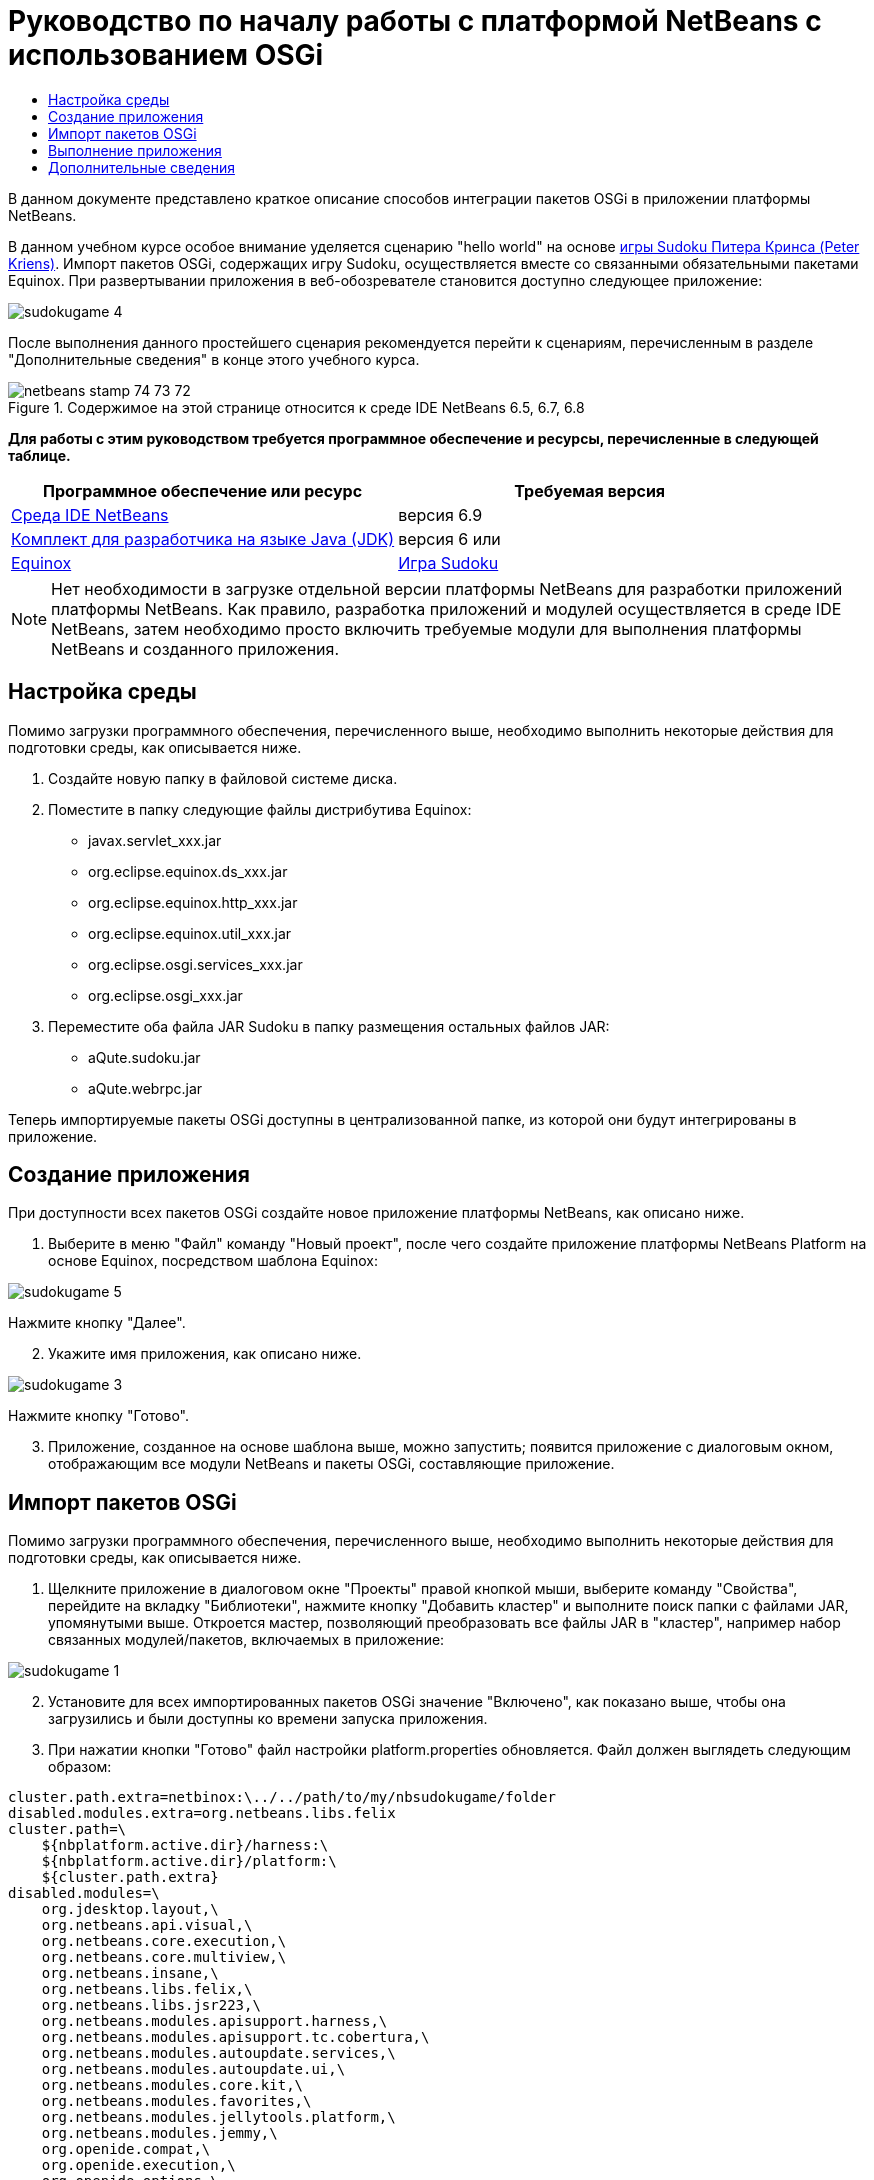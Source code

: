 // 
//     Licensed to the Apache Software Foundation (ASF) under one
//     or more contributor license agreements.  See the NOTICE file
//     distributed with this work for additional information
//     regarding copyright ownership.  The ASF licenses this file
//     to you under the Apache License, Version 2.0 (the
//     "License"); you may not use this file except in compliance
//     with the License.  You may obtain a copy of the License at
// 
//       http://www.apache.org/licenses/LICENSE-2.0
// 
//     Unless required by applicable law or agreed to in writing,
//     software distributed under the License is distributed on an
//     "AS IS" BASIS, WITHOUT WARRANTIES OR CONDITIONS OF ANY
//     KIND, either express or implied.  See the License for the
//     specific language governing permissions and limitations
//     under the License.
//

= Руководство по началу работы с платформой NetBeans с использованием OSGi
:jbake-type: platform-tutorial
:jbake-tags: tutorials 
:jbake-status: published
:syntax: true
:source-highlighter: pygments
:toc: left
:toc-title:
:icons: font
:experimental:
:description: Руководство по началу работы с платформой NetBeans с использованием OSGi - Apache NetBeans
:keywords: Apache NetBeans Platform, Platform Tutorials, Руководство по началу работы с платформой NetBeans с использованием OSGi

В данном документе представлено краткое описание способов интеграции пакетов OSGi в приложении платформы NetBeans.

В данном учебном курсе особое внимание уделяется сценарию "hello world" на основе  link:http://www.aqute.biz/Code/Download#sudoku[игры Sudoku Питера Кринса (Peter Kriens)]. Импорт пакетов OSGi, содержащих игру Sudoku, осуществляется вместе со связанными обязательными пакетами Equinox. При развертывании приложения в веб-обозревателе становится доступно следующее приложение:


image::http://netbeans.dzone.com/sites/all/files/sudokugame-4.png[]

После выполнения данного простейшего сценария рекомендуется перейти к сценариям, перечисленным в разделе "Дополнительные сведения" в конце этого учебного курса.



image::images/netbeans_stamp_74_73_72.png[title="Содержимое на этой странице относится к среде IDE NetBeans 6.5, 6.7, 6.8"]


*Для работы с этим руководством требуется программное обеспечение и ресурсы, перечисленные в следующей таблице.*

|===
|Программное обеспечение или ресурс |Требуемая версия 

| link:https://netbeans.apache.org/download/index.html[Среда IDE NetBeans] |версия 6.9 

| link:https://www.oracle.com/technetwork/java/javase/downloads/index.html[Комплект для разработчика на языке Java (JDK)] |версия 6 или 

| link:http://download.eclipse.org/equinox[Equinox] 

| link:http://www.aqute.biz/Code/Download#sudoku[Игра Sudoku] 
|===

NOTE:  Нет необходимости в загрузке отдельной версии платформы NetBeans для разработки приложений платформы NetBeans. Как правило, разработка приложений и модулей осуществляется в среде IDE NetBeans, затем необходимо просто включить требуемые модули для выполнения платформы NetBeans и созданного приложения.


== Настройка среды

Помимо загрузки программного обеспечения, перечисленного выше, необходимо выполнить некоторые действия для подготовки среды, как описывается ниже.


[start=1]
1. Создайте новую папку в файловой системе диска.

[start=2]
1. Поместите в папку следующие файлы дистрибутива Equinox:
* javax.servlet_xxx.jar
* org.eclipse.equinox.ds_xxx.jar
* org.eclipse.equinox.http_xxx.jar
* org.eclipse.equinox.util_xxx.jar
* org.eclipse.osgi.services_xxx.jar
* org.eclipse.osgi_xxx.jar

[start=3]
1. Переместите оба файла JAR Sudoku в папку размещения остальных файлов JAR:
* aQute.sudoku.jar
* aQute.webrpc.jar

Теперь импортируемые пакеты OSGi доступны в централизованной папке, из которой они будут интегрированы в приложение.


== Создание приложения

При доступности всех пакетов OSGi создайте новое приложение платформы NetBeans, как описано ниже.


[start=1]
1. Выберите в меню "Файл" команду "Новый проект", после чего создайте приложение платформы NetBeans Platform на основе Equinox, посредством шаблона Equinox:


image::http://netbeans.dzone.com/sites/all/files/sudokugame-5.png[]

Нажмите кнопку "Далее".


[start=2]
1. Укажите имя приложения, как описано ниже.


image::http://netbeans.dzone.com/sites/all/files/sudokugame-3.png[]

Нажмите кнопку "Готово".


[start=3]
1. Приложение, созданное на основе шаблона выше, можно запустить; появится приложение с диалоговым окном, отображающим все модули NetBeans и пакеты OSGi, составляющие приложение.


== Импорт пакетов OSGi

Помимо загрузки программного обеспечения, перечисленного выше, необходимо выполнить некоторые действия для подготовки среды, как описывается ниже.


[start=1]
1. Щелкните приложение в диалоговом окне "Проекты" правой кнопкой мыши, выберите команду "Свойства", перейдите на вкладку "Библиотеки", нажмите кнопку "Добавить кластер" и выполните поиск папки с файлами JAR, упомянутыми выше. Откроется мастер, позволяющий преобразовать все файлы JAR в "кластер", например набор связанных модулей/пакетов, включаемых в приложение:


image::http://netbeans.dzone.com/sites/all/files/sudokugame-1.png[]


[start=2]
1. Установите для всех импортированных пакетов OSGi значение "Включено", как показано выше, чтобы она загрузились и были доступны ко времени запуска приложения.

[start=3]
1. При нажатии кнопки "Готово" файл настройки platform.properties обновляется. Файл должен выглядеть следующим образом:

[source,java]
----

cluster.path.extra=netbinox:\../../path/to/my/nbsudokugame/folder
disabled.modules.extra=org.netbeans.libs.felix
cluster.path=\
    ${nbplatform.active.dir}/harness:\
    ${nbplatform.active.dir}/platform:\
    ${cluster.path.extra}
disabled.modules=\
    org.jdesktop.layout,\
    org.netbeans.api.visual,\
    org.netbeans.core.execution,\
    org.netbeans.core.multiview,\
    org.netbeans.insane,\
    org.netbeans.libs.felix,\
    org.netbeans.libs.jsr223,\
    org.netbeans.modules.apisupport.harness,\
    org.netbeans.modules.apisupport.tc.cobertura,\
    org.netbeans.modules.autoupdate.services,\
    org.netbeans.modules.autoupdate.ui,\
    org.netbeans.modules.core.kit,\
    org.netbeans.modules.favorites,\
    org.netbeans.modules.jellytools.platform,\
    org.netbeans.modules.jemmy,\
    org.openide.compat,\
    org.openide.execution,\
    org.openide.options,\
    org.openide.util.enumerations
nbplatform.active=default
----

NOTE:  Первая строка указывает на ранее созданную папку.


[start=4]
1. Добавьте эту строку в файл настройки project.properties приложения для указания отсутствия отображения заставки и порта для развертывания приложения:

[source,java]
----

run.args.extra=--nosplash -J-Dorg.osgi.service.http.port=8080
----


== Выполнение приложения

Теперь приложение готово к развертыванию, как описывается ниже.


[start=1]
1. Запустите приложение. Все пакеты OSGi и модули NetBeans приложения будут развернуты. Также развертывается приложение для просмотра развернутых пакетов OSGi и модулей NetBeans; таким образом предоставляется удобное приложение рабочей среды для управления развертыванием:


image::http://netbeans.dzone.com/sites/all/files/sudokugame-6_0.png[]

В качестве альтернативы модуль, предоставляющий диалоговое окно на рисунке выше, можно удалить. В этом случае необходимо удалить все модули, необходимые для этого диалогового окна, например систему окон, систему действий и пр., кроме нескольких файлов JAR, требуемых для интеграции OSGi: начальная загрузка, запуск, файловые системы, система модулей, утилиты и поиск.


[source,java]
----

cluster.path.extra=netbinox:\../../path/to/my/nbsudokugame/folder
disabled.modules.extra=org.netbeans.libs.felix
cluster.path=\
    ${nbplatform.active.dir}/harness:\
    ${nbplatform.active.dir}/platform:\
    ${cluster.path.extra}
disabled.modules=\
    org.jdesktop.layout,\
    org.netbeans.api.annotations.common,\
    org.netbeans.api.progress,\
    org.netbeans.api.visual,\
    org.netbeans.core,\
    org.netbeans.core.execution,\
    org.netbeans.core.io.ui,\
    org.netbeans.core.multiview,\
    org.netbeans.core.nativeaccess,\
    org.netbeans.core.output2,\
    org.netbeans.core.ui,\
    org.netbeans.core.windows,\
    org.netbeans.insane,\
    org.netbeans.libs.felix,\
    org.netbeans.libs.jna,\
    org.netbeans.libs.jsr223,\
    org.netbeans.libs.junit4,\
    org.netbeans.modules.apisupport.harness,\
    org.netbeans.modules.apisupport.tc.cobertura,\
    org.netbeans.modules.applemenu,\
    org.netbeans.modules.autoupdate.services,\
    org.netbeans.modules.autoupdate.ui,\
    org.netbeans.modules.core.kit,\
    org.netbeans.modules.editor.mimelookup,\
    org.netbeans.modules.editor.mimelookup.impl,\
    org.netbeans.modules.favorites,\
    org.netbeans.modules.javahelp,\
    org.netbeans.modules.jellytools.platform,\
    org.netbeans.modules.jemmy,\
    org.netbeans.modules.keyring,\
    org.netbeans.modules.masterfs,\
    org.netbeans.modules.nbjunit,\
    org.netbeans.modules.options.api,\
    org.netbeans.modules.options.keymap,\
    org.netbeans.modules.print,\
    org.netbeans.modules.progress.ui,\
    org.netbeans.modules.queries,\
    org.netbeans.modules.sendopts,\
    org.netbeans.modules.settings,\
    org.netbeans.modules.spi.actions,\
    org.netbeans.spi.quicksearch,\
    org.netbeans.swing.outline,\
    org.netbeans.swing.plaf,\
    org.netbeans.swing.tabcontrol,\
    org.openide.actions,\
    org.openide.awt,\
    org.openide.compat,\
    org.openide.dialogs,\
    org.openide.execution,\
    org.openide.explorer,\
    org.openide.io,\
    org.openide.loaders,\
    org.openide.nodes,\
    org.openide.options,\
    org.openide.text,\
    org.openide.util.enumerations,\
    org.openide.windows
nbplatform.active=default
----

Тогда приложение будет приложением без графического интерфейса пользователя, например, серверным приложением, предназначенным для модульной веб-разработки.


[start=2]
1. Теперь введите этот URL-адрес в обозреватель (дополнительно можно использовать URLDisplayer.getDefault() API утилит интерфейса NetBeans для открытия обозревателя в требуемом местоположении программными средствами), после чего файл index.html, определенный в игре Sudoku, будет развернут и открыт в обозревателе; игра Sudoku готова к использованию:

[source,java]
----

http://localhost:8080/rpc/sudoku/index.html
----

Поздравляем, первая интеграция пакетов OSGi в приложение платформы NetBeans выполнена.


== Дополнительные сведения

Теперь, после завершения изучения учебного курса и приобретения навыков использования действий для повторного использования пакета OSGi в приложении платформы NetBeans, обратите внимание на связанные документы и более сложные сценарии:

*  link:http://www.osgi.org/blog/2006_09_01_archive.html[Питер Кринс (Peter Kriens) и игра Sudoku]
*  link:http://wiki.apidesign.org/wiki/NetbinoxTutorial[Ярослав Тулах и Netbinox]
*  link:http://eppleton.sharedhost.de/blog/?p=662[Сообщения·в блоге]￼·и·￼ link:http://eppleton.sharedhost.de/blog/?s=Frankenstein%27s+IDE[презентация￼]·по·OSGi/NetBeans·Тони·Эппла·(Toni Epple)
* Интеграция NetBeans-EMF Гуннара Рейнзета (Gunnar Reinseth) ( link:http://eclipse.dzone.com/emf-on-netbeans-rcp[часть 1],  link:http://eclipse.dzone.com/emf-on-netbeans-rcp-2[часть 2])
* Подробные сведения приведены в разделе  link:http://java.dzone.com/news/new-cool-tools-osgi-developers[Новые полезные средства для разработчиков OSGi]
